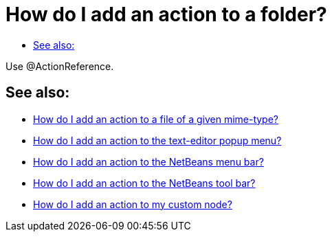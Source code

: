 // 
//     Licensed to the Apache Software Foundation (ASF) under one
//     or more contributor license agreements.  See the NOTICE file
//     distributed with this work for additional information
//     regarding copyright ownership.  The ASF licenses this file
//     to you under the Apache License, Version 2.0 (the
//     "License"); you may not use this file except in compliance
//     with the License.  You may obtain a copy of the License at
// 
//       http://www.apache.org/licenses/LICENSE-2.0
// 
//     Unless required by applicable law or agreed to in writing,
//     software distributed under the License is distributed on an
//     "AS IS" BASIS, WITHOUT WARRANTIES OR CONDITIONS OF ANY
//     KIND, either express or implied.  See the License for the
//     specific language governing permissions and limitations
//     under the License.
//

= How do I add an action to a folder?
:page-layout: wikidev
:page-tags: wiki, devfaq, needsreview
:jbake-status: published
:keywords: Apache NetBeans wiki DevFaqActionAddFolder
:description: Apache NetBeans wiki DevFaqActionAddFolder
:toc: left
:toc-title:
:syntax: true
:page-wikidevsection: _actions_how_to_add_things_to_files_folders_menus_toolbars_and_more
:page-position: 15


Use @ActionReference.

== See also:

* xref:./DevFaqActionAddFileMime.adoc[How do I add an action to a file of a given mime-type?]
* xref:./DevFaqActionAddEditorPopup.adoc[How do I add an action to the text-editor popup menu?]
* xref:./DevFaqActionAddMenuBar.adoc[How do I add an action to the NetBeans menu bar?]
* xref:./DevFaqActionAddToolBar.adoc[How do I add an action to the NetBeans tool bar?]
* xref:./DevFaqActionAddDataObject.adoc[How do I add an action to my custom node?]

////
== Apache Migration Information

The content in this page was kindly donated by Oracle Corp. to the
Apache Software Foundation.

This page was exported from link:http://wiki.netbeans.org/DevFaqActionAddFolder[http://wiki.netbeans.org/DevFaqActionAddFolder] , 
that was last modified by NetBeans user Jglick 
on 2011-12-14T00:15:37Z.


*NOTE:* This document was automatically converted to the AsciiDoc format on 2018-02-07, and needs to be reviewed.
////